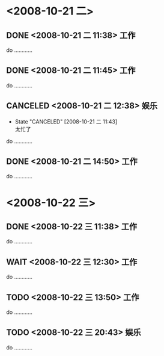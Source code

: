 #+STARTUP: overview 
#+TAGS:  { 工作(x)  娱乐(y)  }  
#+SEQ_TODO: TODO(T) WAIT(W) | DONE(D!) CANCELED(C@) 
#+COLUMNS: %10ITEM  %10PRIORITY %15TODO %65TAGS    

* <2008-10-21 二>
** DONE <2008-10-21 二 11:38>						    :工作:
   CLOSED: [2008-10-21 二 11:42]
   do …………
** DONE <2008-10-21 二 11:45>						    :工作:
   CLOSED: [2008-10-21 二 11:42]
   do …………
** CANCELED <2008-10-21 二 12:38>					    :娱乐:
   CLOSED: [2008-10-21 二 11:42]
   - State "CANCELED"   [2008-10-21 二 11:43] \\
     太忙了
   do …………
** DONE <2008-10-21 二 14:50>						    :工作:
   CLOSED: [2008-10-21 二 11:43]
   do …………
* <2008-10-22 三>
** DONE <2008-10-22 三 11:38>						    :工作:
   CLOSED: [2008-10-21 二 11:44]
   do …………
** WAIT <2008-10-22 三 12:30>						    :工作:
   do …………
** TODO <2008-10-22 三 13:50>						    :工作:
   do …………
** TODO <2008-10-22 三 20:43>						    :娱乐:
   do …………    
